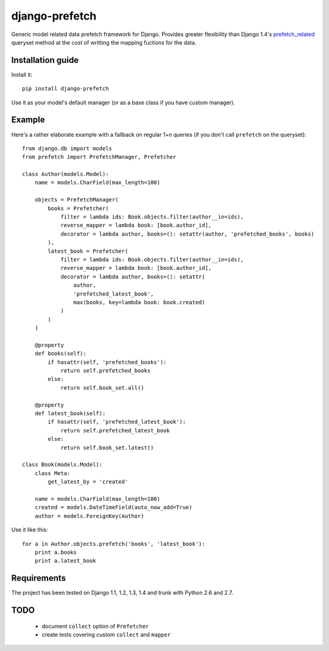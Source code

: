 ===========================
    django-prefetch
===========================


Generic model related data prefetch framework for Django. Provides greater
flexibility than Django 1.4's `prefetch_related`__ queryset method at the cost
of writting the mapping fuctions for the data.

__ https://docs.djangoproject.com/en/dev/ref/models/querysets/#prefetch-related

Installation guide
==================

Install it::

    pip install django-prefetch

Use it as your model's default manager (or as a base class if you have custom
manager).

Example
=======

Here's a rather elaborate example with a fallback on regular 1+n queries (if you
don't call ``prefetch`` on the queryset)::

    from django.db import models
    from prefetch import PrefetchManager, Prefetcher
    
    class Author(models.Model):
        name = models.CharField(max_length=100)
    
        objects = PrefetchManager(
            books = Prefetcher(
                filter = lambda ids: Book.objects.filter(author__in=ids),
                reverse_mapper = lambda book: [book.author_id],
                decorator = lambda author, books=(): setattr(author, 'prefetched_books', books)
            ),
            latest_book = Prefetcher(
                filter = lambda ids: Book.objects.filter(author__in=ids),
                reverse_mapper = lambda book: [book.author_id],
                decorator = lambda author, books=(): setattr(
                    author,
                    'prefetched_latest_book',
                    max(books, key=lambda book: book.created)
                )
            )
        )
        
        @property
        def books(self):
            if hasattr(self, 'prefetched_books'):
                return self.prefetched_books
            else:
                return self.book_set.all()
        
        @property
        def latest_book(self):
            if hasattr(self, 'prefetched_latest_book'):
                return self.prefetched_latest_book
            else:
                return self.book_set.latest()
    
    class Book(models.Model):
        class Meta:
            get_latest_by = 'created'
    
        name = models.CharField(max_length=100)
        created = models.DateTimeField(auto_now_add=True)
        author = models.ForeignKey(Author)

Use it like this::

    for a in Author.objects.prefetch('books', 'latest_book'):
        print a.books
        print a.latest_book

Requirements
============

The project has been tested on Django 1.1, 1.2, 1.3, 1.4 and trunk with Python
2.6 and 2.7.

TODO
====

 * document ``collect`` option of ``Prefetcher``
 * create tests covering custom ``collect`` and ``mapper``
